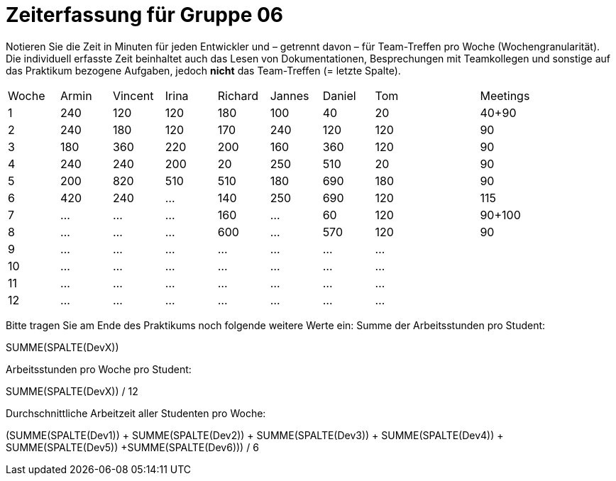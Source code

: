 = Zeiterfassung für Gruppe 06

Notieren Sie die Zeit in Minuten für jeden Entwickler und – getrennt davon – für Team-Treffen pro Woche (Wochengranularität).
Die individuell erfasste Zeit beinhaltet auch das Lesen von Dokumentationen, Besprechungen mit Teamkollegen und sonstige auf das Praktikum bezogene Aufgaben, jedoch *nicht* das Team-Treffen (= letzte Spalte).

// See http://asciidoctor.org/docs/user-manual/#tables
[option="headers"]
|===
|Woche |Armin |Vincent |Irina |Richard |Jannes |Daniel | Tom || Meetings
|1     |240   |120     |120   |180     |100    |40     |20   ||40+90
|2     |240   |180     |120   |170     |240    |120    |120  ||90
|3     |180   |360     |220   |200     |160    |360    |120  ||90
|4     |240   |240     |200   |20      |250    |510    |20   ||90
|5     |200   |820     |510   |510     |180    |690    |180  ||90
|6     |420   |240     |…     |140     |250    |690    |120  ||115
|7     |…     |…       |…     |160     |…      |60     |120  ||90+100
|8     |…     |…       |…     |600     |…      |570    |120  ||90
|9     |…     |…       |…     |…       |…      |…      |…    ||
|10    |…     |…       |…     |…       |…      |…      |…    ||
|11    |…     |…       |…     |…       |…      |…      |…    ||
|12    |…     |…       |…     |…       |…      |…      |…    ||
|===

Bitte tragen Sie am Ende des Praktikums noch folgende weitere Werte ein:
Summe der Arbeitsstunden pro Student:

SUMME(SPALTE(DevX))

Arbeitsstunden pro Woche pro Student:

SUMME(SPALTE(DevX)) / 12

Durchschnittliche Arbeitzeit aller Studenten pro Woche:

(SUMME(SPALTE(Dev1)) + SUMME(SPALTE(Dev2)) + SUMME(SPALTE(Dev3)) + SUMME(SPALTE(Dev4)) + SUMME(SPALTE(Dev5)) +SUMME(SPALTE(Dev6))) / 6
